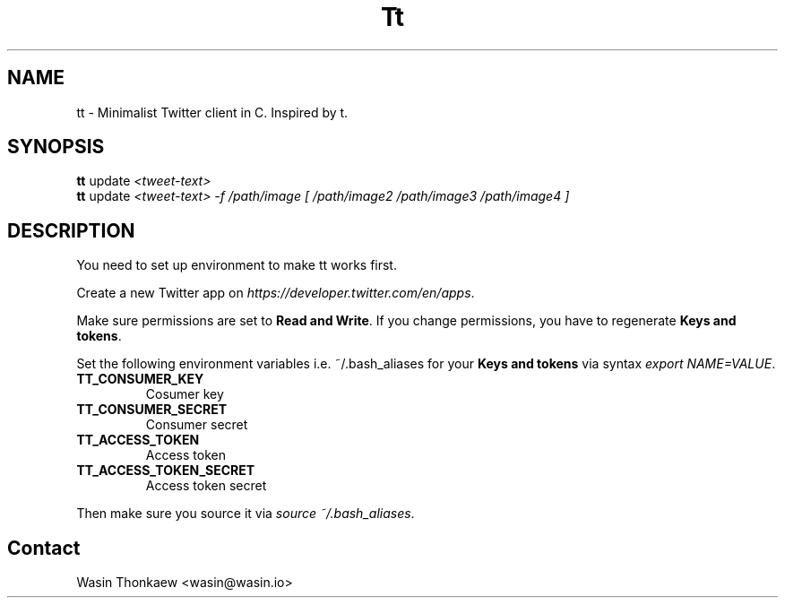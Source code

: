 .\"                                      Hey, EMACS: -*- nroff -*-
.\" (C) Copyright 2021 Wasin Thonkaew <wasin@wasin.io>,
.\"
.\" First parameter, NAME, should be all caps
.\" Second parameter, SECTION, should be 1-8, maybe w/ subsection
.\" other parameters are allowed: see man(7), man(1)
.TH Tt SECTION "November  5 2021"
.\" Please adjust this date whenever revising the manpage.
.\"
.\" Some roff macros, for reference:
.\" .nh        disable hyphenation
.\" .hy        enable hyphenation
.\" .ad l      left justify
.\" .ad b      justify to both left and right margins
.\" .nf        disable filling
.\" .fi        enable filling
.\" .br        insert line break
.\" .sp <n>    insert n+1 empty lines
.\" for manpage-specific macros, see man(7)
.SH NAME
tt \- Minimalist Twitter client in C. Inspired by t.
.SH SYNOPSIS
.B tt
.RI update " <tweet-text>
.br
.B tt
.RI update " <tweet-text> -f /path/image [ /path/image2 /path/image3 /path/image4 ]
.SH DESCRIPTION
You need to set up environment to make tt works first.
.PP
Create a new Twitter app on \fIhttps://developer.twitter.com/en/apps\fR.
.PP
Make sure permissions are set to \fBRead and Write\fR. If you change permissions, you have
to regenerate \fBKeys and tokens\fR.
.PP
Set the following environment variables i.e. ~/.bash_aliases for your \fBKeys and tokens\fR
via syntax \fIexport NAME=VALUE\fR.
.TP
.B TT_CONSUMER_KEY
Cosumer key 
.TP
.B TT_CONSUMER_SECRET
Consumer secret
.TP
.B TT_ACCESS_TOKEN
Access token
.TP
.B TT_ACCESS_TOKEN_SECRET
Access token secret

.PP
Then make sure you source it via \fIsource ~/.bash_aliases\fR.

.SH Contact
Wasin Thonkaew <wasin@wasin.io>
